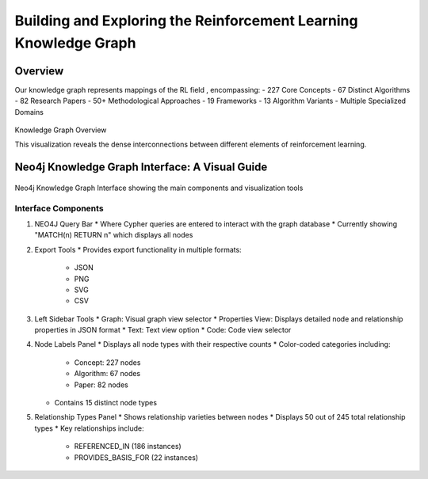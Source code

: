 Building and Exploring the Reinforcement Learning Knowledge Graph
==================================================================

Overview
---------


Our knowledge graph represents mappings of the RL field , encompassing:
- 227 Core Concepts
- 67 Distinct Algorithms
- 82 Research Papers
- 50+ Methodological Approaches
- 19 Frameworks
- 13 Algorithm Variants
- Multiple Specialized Domains

.. figure:: ../Images/graph.png
    :align: center
    :alt: Knowledge Graph Overview
Knowledge Graph Overview


This visualization reveals the dense interconnections between different elements of reinforcement learning.


Neo4j Knowledge Graph Interface: A Visual Guide
-----------------------------------------------

.. figure:: ../Images/kg.png
   :alt: Neo4j Knowledge Graph Interface Overview
   :width: 100%
   :align: center

   Neo4j Knowledge Graph Interface showing the main components and visualization tools

Interface Components
~~~~~~~~~~~~~~~~~~~~

1. NEO4J Query Bar
   * Where Cypher queries are entered to interact with the graph database
   * Currently showing "MATCH(n) RETURN n" which displays all nodes

2. Export Tools
   * Provides export functionality in multiple formats:
     - JSON
     - PNG
     - SVG
     - CSV

3. Left Sidebar Tools
   * Graph: Visual graph view selector
   * Properties View: Displays detailed node and relationship properties in JSON format
   * Text: Text view option
   * Code: Code view selector

4. Node Labels Panel
   * Displays all node types with their respective counts
   * Color-coded categories including:
     - Concept: 227 nodes
     - Algorithm: 67 nodes
     - Paper: 82 nodes
   * Contains 15 distinct node types

5. Relationship Types Panel
   * Shows relationship varieties between nodes
   * Displays 50 out of 245 total relationship types
   * Key relationships include:
     - REFERENCED_IN (186 instances)
     - PROVIDES_BASIS_FOR (22 instances)

